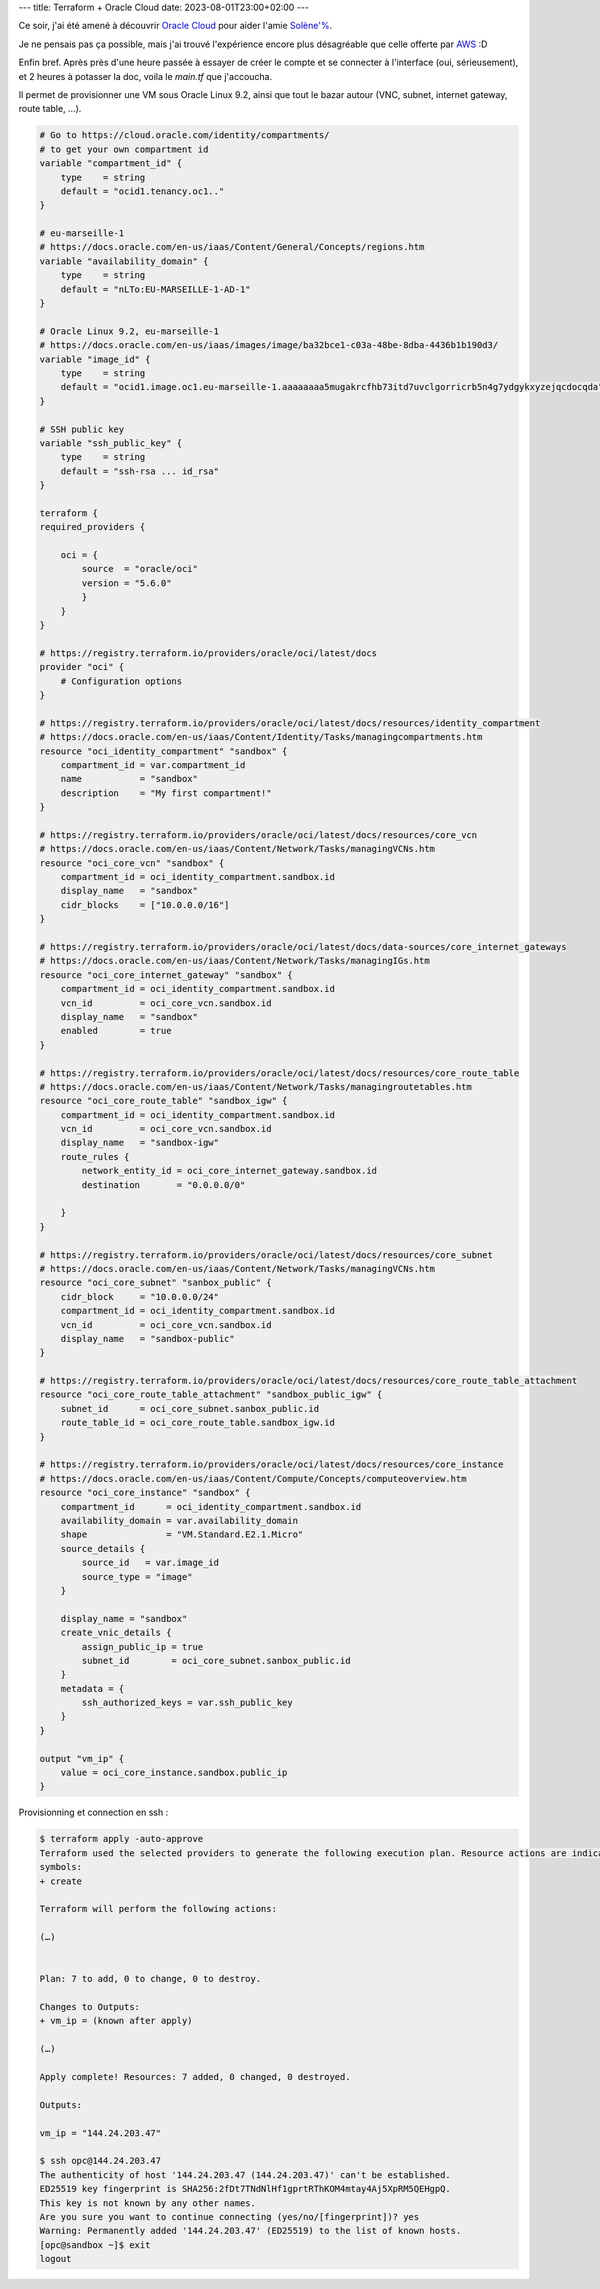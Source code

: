 ---
title: Terraform + Oracle Cloud
date: 2023-08-01T23:00+02:00
---

Ce soir, j'ai été amené à découvrir `Oracle Cloud <https://cloud.oracle.com>`_ pour aider l'amie `Solène'% <https://dataswamp.org/~solene/>`_.

Je ne pensais pas ça possible, mais j'ai trouvé l'expérience encore plus désagréable que celle offerte par `AWS <https://aws.amazon.com/>`_ :D

Enfin bref. Après près d'une heure passée à essayer de créer le compte et se connecter à l'interface (oui, sérieusement), et 2 heures à potasser la doc, voila le `main.tf` que j'accoucha.

Il permet de provisionner une VM sous Oracle Linux 9.2, ainsi que tout le bazar autour (VNC, subnet, internet gateway, route table, …).

.. code:: terraform

    # Go to https://cloud.oracle.com/identity/compartments/
    # to get your own compartment id
    variable "compartment_id" {
        type    = string
        default = "ocid1.tenancy.oc1.."
    }

    # eu-marseille-1
    # https://docs.oracle.com/en-us/iaas/Content/General/Concepts/regions.htm
    variable "availability_domain" {
        type    = string
        default = "nLTo:EU-MARSEILLE-1-AD-1"
    }

    # Oracle Linux 9.2, eu-marseille-1
    # https://docs.oracle.com/en-us/iaas/images/image/ba32bce1-c03a-48be-8dba-4436b1b190d3/
    variable "image_id" {
        type    = string
        default = "ocid1.image.oc1.eu-marseille-1.aaaaaaaa5mugakrcfhb73itd7uvclgorricrb5n4g7ydgykxyzejqcdocqda"
    }

    # SSH public key
    variable "ssh_public_key" {
        type    = string
        default = "ssh-rsa ... id_rsa"
    }

    terraform {
    required_providers {
        
        oci = {
            source  = "oracle/oci"
            version = "5.6.0"
            }
        }
    }

    # https://registry.terraform.io/providers/oracle/oci/latest/docs
    provider "oci" {
        # Configuration options
    }

    # https://registry.terraform.io/providers/oracle/oci/latest/docs/resources/identity_compartment
    # https://docs.oracle.com/en-us/iaas/Content/Identity/Tasks/managingcompartments.htm
    resource "oci_identity_compartment" "sandbox" {
        compartment_id = var.compartment_id
        name           = "sandbox"
        description    = "My first compartment!"
    }

    # https://registry.terraform.io/providers/oracle/oci/latest/docs/resources/core_vcn
    # https://docs.oracle.com/en-us/iaas/Content/Network/Tasks/managingVCNs.htm
    resource "oci_core_vcn" "sandbox" {
        compartment_id = oci_identity_compartment.sandbox.id
        display_name   = "sandbox"
        cidr_blocks    = ["10.0.0.0/16"]
    }

    # https://registry.terraform.io/providers/oracle/oci/latest/docs/data-sources/core_internet_gateways
    # https://docs.oracle.com/en-us/iaas/Content/Network/Tasks/managingIGs.htm
    resource "oci_core_internet_gateway" "sandbox" {
        compartment_id = oci_identity_compartment.sandbox.id
        vcn_id         = oci_core_vcn.sandbox.id
        display_name   = "sandbox"
        enabled        = true
    }

    # https://registry.terraform.io/providers/oracle/oci/latest/docs/resources/core_route_table
    # https://docs.oracle.com/en-us/iaas/Content/Network/Tasks/managingroutetables.htm
    resource "oci_core_route_table" "sandbox_igw" {
        compartment_id = oci_identity_compartment.sandbox.id
        vcn_id         = oci_core_vcn.sandbox.id
        display_name   = "sandbox-igw"
        route_rules {
            network_entity_id = oci_core_internet_gateway.sandbox.id
            destination       = "0.0.0.0/0"

        }
    }

    # https://registry.terraform.io/providers/oracle/oci/latest/docs/resources/core_subnet
    # https://docs.oracle.com/en-us/iaas/Content/Network/Tasks/managingVCNs.htm
    resource "oci_core_subnet" "sanbox_public" {
        cidr_block     = "10.0.0.0/24"
        compartment_id = oci_identity_compartment.sandbox.id
        vcn_id         = oci_core_vcn.sandbox.id
        display_name   = "sandbox-public"
    }

    # https://registry.terraform.io/providers/oracle/oci/latest/docs/resources/core_route_table_attachment
    resource "oci_core_route_table_attachment" "sandbox_public_igw" {
        subnet_id      = oci_core_subnet.sanbox_public.id
        route_table_id = oci_core_route_table.sandbox_igw.id
    }

    # https://registry.terraform.io/providers/oracle/oci/latest/docs/resources/core_instance
    # https://docs.oracle.com/en-us/iaas/Content/Compute/Concepts/computeoverview.htm
    resource "oci_core_instance" "sandbox" {
        compartment_id      = oci_identity_compartment.sandbox.id
        availability_domain = var.availability_domain
        shape               = "VM.Standard.E2.1.Micro"
        source_details {
            source_id   = var.image_id
            source_type = "image"
        }

        display_name = "sandbox"
        create_vnic_details {
            assign_public_ip = true
            subnet_id        = oci_core_subnet.sanbox_public.id
        }
        metadata = {
            ssh_authorized_keys = var.ssh_public_key
        }
    }

    output "vm_ip" {
        value = oci_core_instance.sandbox.public_ip
    }

Provisionning et connection en ssh :

.. code:: console

    $ terraform apply -auto-approve
    Terraform used the selected providers to generate the following execution plan. Resource actions are indicated with the following
    symbols:
    + create

    Terraform will perform the following actions:

    (…)


    Plan: 7 to add, 0 to change, 0 to destroy.

    Changes to Outputs:
    + vm_ip = (known after apply)

    (…)

    Apply complete! Resources: 7 added, 0 changed, 0 destroyed.

    Outputs:

    vm_ip = "144.24.203.47"

    $ ssh opc@144.24.203.47
    The authenticity of host '144.24.203.47 (144.24.203.47)' can't be established.
    ED25519 key fingerprint is SHA256:2fDt7TNdNlHf1gprtRThKOM4mtay4Aj5XpRM5QEHgpQ.
    This key is not known by any other names.
    Are you sure you want to continue connecting (yes/no/[fingerprint])? yes
    Warning: Permanently added '144.24.203.47' (ED25519) to the list of known hosts.
    [opc@sandbox ~]$ exit
    logout
